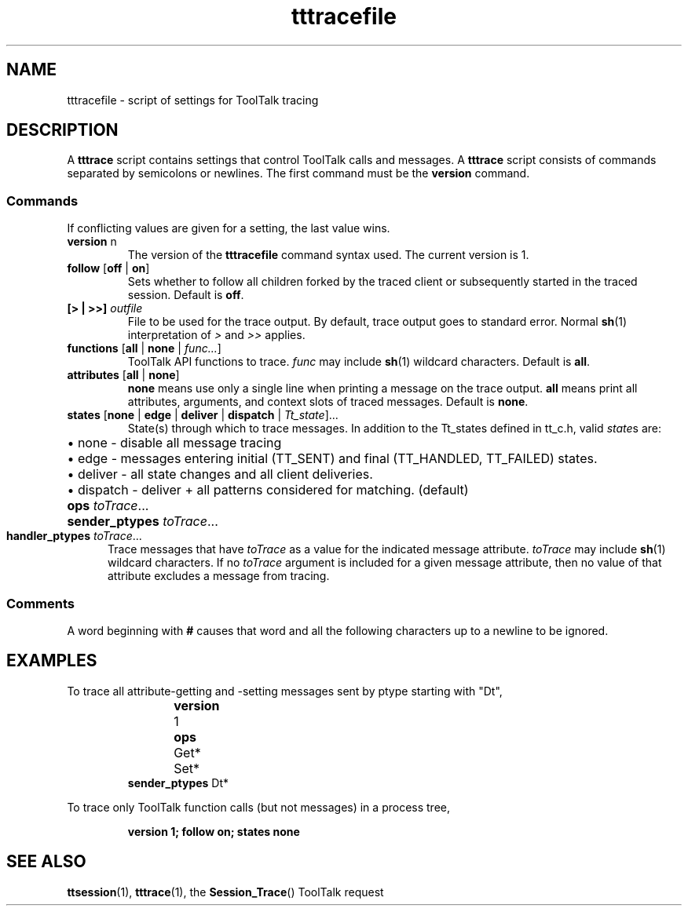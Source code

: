 .TH tttracefile 4 "1 March 1996" "ToolTalk 1.3" "ToolTalk Commands" 
.BH "1 March 1996"
.\" (c) Copyright 1993, 1994 Sun Microsystems, Inc.
.\"  (c) Copyright 1993, 1994 Hewlett-Packard Company
.\"  (c) Copyright 1993, 1994 International Business Machines Corp.
.\"  (c) Copyright 1993, 1994 Novell, Inc.
.IX "tttracefile.4" "" "tttracefile.4" ""
.SH NAME
tttracefile - script of settings for ToolTalk tracing
.SH DESCRIPTION
.PP
A
.B tttrace
script contains settings that control ToolTalk calls and messages.
A 
.B tttrace
script consists of commands separated by semicolons or newlines.
The first command must be the
.B version
command.
.SS Commands
.PP
If conflicting values are given for a setting, the last value wins.
.TP
\fBversion\fR n
The version of the
.B tttracefile
command syntax used.  The current version is 1.
.TP
\fBfollow\fR [\fBoff\fR | \fBon\fR]
Sets whether to follow all children forked by the traced client or
subsequently started in the traced session.  Default is
.BR off .
.TP
\fB[> | >>]\fI outfile\fR
File to be used for the trace output.  By default, trace output
goes to standard error.  Normal
.BR sh (1)
interpretation of
.I >
and
.I >>
applies.
.TP
\fBfunctions\fR [\fBall\fR | \fBnone\fR | \fIfunc...\fR]
ToolTalk API functions to trace.
.I func
may include
.BR sh (1)
wildcard characters. Default is
.BR all .
.TP
\fBattributes\fR [\fBall\fR | \fBnone\fR]
.B none
means use only a single line when printing a message on the trace
output.
.B all
means print all attributes, arguments, and context slots of traced
messages.  Default is
.BR none .
.TP
\fBstates\fR [\fBnone\fR | \fBedge\fR | \fBdeliver\fR | \fBdispatch\fR | \fITt_state\fR]...
State(s) through which to trace messages.  In addition to
the \f(CWTt_state\fRs defined in \f(CWtt_c.h\fR, valid \fIstate\fRs
are:
.PD 0
.RS 8
.HP 2
\(bu \f(CWnone\fR - disable all message tracing
.HP 2
\(bu \f(CWedge\fR - messages entering initial (\f(CWTT_SENT\fR) and final
(\f(CWTT_HANDLED\fR, \f(CWTT_FAILED\fR) states.
.HP 2
\(bu \f(CWdeliver\fR - all state changes and all client deliveries.
.HP 2
\(bu \f(CWdispatch\fR - \f(CWdeliver\fR + all patterns considered for
matching.  (default)
.RE
.PD
.PP
.PD 0
.HP 5
\fBops\fI toTrace\fR...
.HP 5
\fBsender_ptypes\fI toTrace\fR...
.TP
\fBhandler_ptypes\fI toTrace\fR...
.PD
Trace messages that have
.I toTrace
as a value for the indicated message attribute.
.I toTrace
may include
.BR sh (1)
wildcard characters.
If no
.I toTrace
argument is included for a given message attribute, then
no value of that attribute excludes a message from tracing.
.SS Comments
.PP
A word beginning with
.B #
causes that word and all the following characters up to a newline to
be ignored.
.SH EXAMPLES
.PP
To trace all attribute-getting and -setting messages sent by ptype starting
with "Dt",
.IP
.nf
\fBversion \f(CW1	
\fBops \f(CWGet* Set*	
\fBsender_ptypes \f(CWDt*
.fi
.PP
To trace only ToolTalk function calls (but not messages) in a
process tree,
.IP
\fBversion 1; follow on; states none\fR
.SH SEE ALSO
.PP
.BR ttsession (1),
.BR tttrace (1),
the
.BR Session_Trace ()
ToolTalk request
